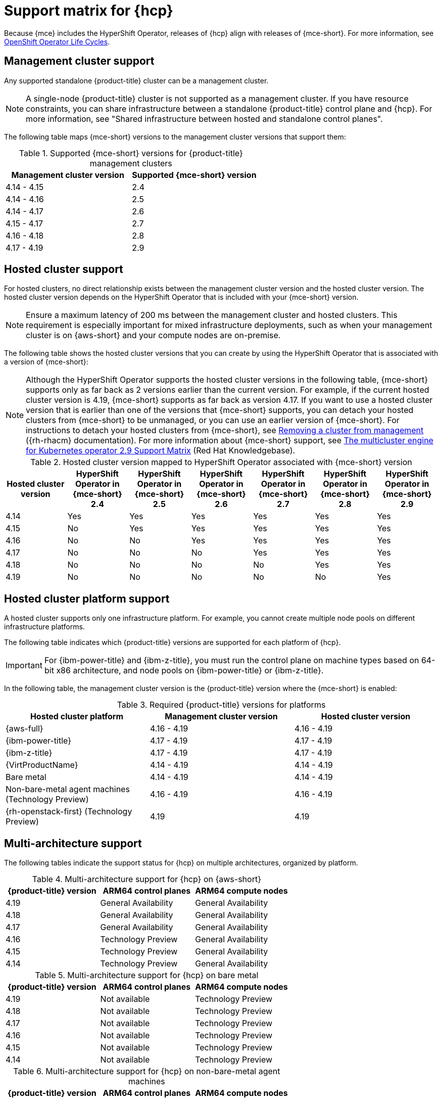 // Module included in the following assemblies:
//
// * hosted-control-planes/hcp-prepare/hcp-requirements.adoc


:_mod-docs-content-type: CONCEPT
[id="hcp-support-matrix_{context}"]
= Support matrix for {hcp}

Because {mce} includes the HyperShift Operator, releases of {hcp} align with releases of {mce-short}. For more information, see link:https://access.redhat.com/support/policy/updates/openshift_operators[OpenShift Operator Life Cycles].

[id="hcp-matrix-mgmt_{context}"]
== Management cluster support

Any supported standalone {product-title} cluster can be a management cluster.

[NOTE]
====
A single-node {product-title} cluster is not supported as a management cluster. If you have resource constraints, you can share infrastructure between a standalone {product-title} control plane and {hcp}. For more information, see "Shared infrastructure between hosted and standalone control planes".
====

The following table maps {mce-short} versions to the management cluster versions that support them:

.Supported {mce-short} versions for {product-title} management clusters
[cols="2",options="header"]
|===
|Management cluster version |Supported {mce-short} version

|4.14 - 4.15
|2.4

|4.14 - 4.16
|2.5

|4.14 - 4.17
|2.6

|4.15 - 4.17
|2.7

|4.16 - 4.18
|2.8

|4.17 - 4.19
|2.9
|===

[id="hcp-matrix-hc_{context}"]
== Hosted cluster support

For hosted clusters, no direct relationship exists between the management cluster version and the hosted cluster version. The hosted cluster version depends on the HyperShift Operator that is included with your {mce-short} version.

[NOTE]
====
Ensure a maximum latency of 200 ms between the management cluster and hosted clusters. This requirement is especially important for mixed infrastructure deployments, such as when your management cluster is on {aws-short} and your compute nodes are on-premise.
====

The following table shows the hosted cluster versions that you can create by using the HyperShift Operator that is associated with a version of {mce-short}:

[NOTE]
====
Although the HyperShift Operator supports the hosted cluster versions in the following table, {mce-short} supports only as far back as 2 versions earlier than the current version. For example, if the current hosted cluster version is 4.19, {mce-short} supports as far back as version 4.17. If you want to use a hosted cluster version that is earlier than one of the versions that {mce-short} supports, you can detach your hosted clusters from {mce-short} to be unmanaged, or you can use an earlier version of {mce-short}. For instructions to detach your hosted clusters from {mce-short}, see link:https://docs.redhat.com/en/documentation/red_hat_advanced_cluster_management_for_kubernetes/2.13/html/clusters/cluster_mce_overview#remove-managed-cluster[Removing a cluster from management] ({rh-rhacm} documentation). For more information about {mce-short} support, see link:https://access.redhat.com/articles/7120837[The multicluster engine for Kubernetes operator 2.9 Support Matrix] (Red{nbsp}Hat Knowledgebase).
====

.Hosted cluster version mapped to HyperShift Operator associated with {mce-short} version
[cols="7",options="header"]
|===
|Hosted cluster version |HyperShift Operator in {mce-short} 2.4 |HyperShift Operator in {mce-short} 2.5 |HyperShift Operator in {mce-short} 2.6 |HyperShift Operator in {mce-short} 2.7|HyperShift Operator in {mce-short} 2.8|HyperShift Operator in {mce-short} 2.9

|4.14
|Yes
|Yes
|Yes
|Yes
|Yes
|Yes

|4.15
|No
|Yes
|Yes
|Yes
|Yes
|Yes

|4.16
|No
|No
|Yes
|Yes
|Yes
|Yes

|4.17
|No
|No
|No
|Yes
|Yes
|Yes

|4.18
|No
|No
|No
|No
|Yes
|Yes

|4.19
|No
|No
|No
|No
|No
|Yes
|===

[id="hcp-matrix-platform_{context}"]
== Hosted cluster platform support

A hosted cluster supports only one infrastructure platform. For example, you cannot create multiple node pools on different infrastructure platforms.

The following table indicates which {product-title} versions are supported for each platform of {hcp}.

[IMPORTANT]
====
For {ibm-power-title} and {ibm-z-title}, you must run the control plane on machine types based on 64-bit x86 architecture, and node pools on {ibm-power-title} or {ibm-z-title}.
====

In the following table, the management cluster version is the {product-title} version where the {mce-short} is enabled:

.Required {product-title} versions for platforms
[cols="3",options="header"]
|===
|Hosted cluster platform |Management cluster version |Hosted cluster version

|{aws-full}
|4.16 - 4.19
|4.16 - 4.19

|{ibm-power-title}
|4.17 - 4.19
|4.17 - 4.19

|{ibm-z-title}
|4.17 - 4.19
|4.17 - 4.19

|{VirtProductName}
|4.14 - 4.19
|4.14 - 4.19

|Bare metal
|4.14 - 4.19
|4.14 - 4.19

|Non-bare-metal agent machines (Technology Preview)
|4.16 - 4.19
|4.16 - 4.19

|{rh-openstack-first} (Technology Preview)
|4.19
|4.19
|===

[id="hcp-matrix-multiarch_{context}"]
== Multi-architecture support

The following tables indicate the support status for {hcp} on multiple architectures, organized by platform.

.Multi-architecture support for {hcp} on {aws-short}
[cols="3",options="header"]
|===
|{product-title} version |ARM64 control planes |ARM64 compute nodes

|4.19
|General Availability
|General Availability

|4.18
|General Availability
|General Availability

|4.17
|General Availability
|General Availability

|4.16
|Technology Preview
|General Availability

|4.15
|Technology Preview
|General Availability

|4.14
|Technology Preview
|General Availability
|===

.Multi-architecture support for {hcp} on bare metal
[cols="3",options="header"]
|===
|{product-title} version |ARM64 control planes |ARM64 compute nodes

|4.19
|Not available
|Technology Preview

|4.18
|Not available
|Technology Preview

|4.17
|Not available
|Technology Preview

|4.16
|Not available
|Technology Preview

|4.15
|Not available
|Technology Preview

|4.14
|Not available
|Technology Preview
|===

.Multi-architecture support for {hcp} on non-bare-metal agent machines
[cols="3",options="header"]
|===
|{product-title} version |ARM64 control planes |ARM64 compute nodes

|4.19
|Not available
|Not available

|4.18
|Not available
|Not available

|4.17
|Not available
|Not available
|===

.Multi-architecture support for {hcp} on {ibm-power-title}
[cols="3",options="header"]
|===
|{product-title} version |Control planes |Compute nodes

|4.19
a|* 64-bit x86: General Availability
* ARM64: Not available
* s390x: Not available
* ppc64le: Not available
a|* 64-bit x86: General Availability
* ARM64: Not available
* s390x: Not available
* ppc64le: General Availability

|4.18
a|* 64-bit x86: General Availability
* ARM64: Not available
* s390x: Not available
* ppc64le: Not available
a|* 64-bit x86: Not available
* ARM64: Not available
* s390x: Not available
* ppc64le: General Availability

|4.17
a|* 64-bit x86: General Availability
* ARM64: Not available
* s390x: Not available
* ppc64le: Not available
a|* 64-bit x86: Not available
* ARM64: Not available
* s390x: Not available
* ppc64le: General Availability
|===

.Multi-architecture support for {hcp} on {ibm-z-title}
[cols="3",options="header"]
|===
|{product-title} version |Control planes |Compute nodes

|4.19
a|* 64-bit x86: General Availability
* ARM64: Not available
* s390x: Not available
* ppc64le: Not available
a|* 64-bit x86: Not available
* ARM64: Not available
* s390x: General Availability

|4.18
a|* 64-bit x86: General Availability
* ARM64: Not available
* s390x: Not available
* ppc64le: Not available
a|* 64-bit x86: Not available
* ARM64: Not available
* s390x: General Availability
* ppc64le: Not available

|4.17
a|* 64-bit x86: General Availability
* ARM64: Not available
* s390x: Not available
* ppc64le: Not available
a|* 64-bit x86: Not available
* ARM64: Not available
* s390x: General Availability
* ppc64le: Not available
|===

.Multi-architecture support for {hcp} on {VirtProductName}
[cols="3",options="header"]
|===
|{product-title} version |ARM64 control planes |ARM64 compute nodes

|4.19
|Not available
|Not available

|4.18
|Not available
|Not available

|4.17
|Not available
|Not available

|4.16
|Not available
|Not available

|4.15
|Not available
|Not available

|4.14
|Not available
|Not available

|===

[id="hcp-matrix-updates_{context}"]
== Updates of {mce-short}

When you update to another version of the {mce-short}, your hosted cluster can continue to run if the HyperShift Operator that is included in the version of {mce-short} supports the hosted cluster version. The following table shows which hosted cluster versions are supported on which updated {mce-short} versions.

[NOTE]
====
Although the HyperShift Operator supports the hosted cluster versions in the following table, {mce-short} supports only as far back as 2 versions earlier than the current version. For example, if the current hosted cluster version is 4.19, {mce-short} supports as far back as version 4.17. If you want to use a hosted cluster version that is earlier than one of the versions that {mce-short} supports, you can detach your hosted clusters from {mce-short} to be unmanaged, or you can use an earlier version of {mce-short}. For instructions to detach your hosted clusters from {mce-short}, see link:https://docs.redhat.com/en/documentation/red_hat_advanced_cluster_management_for_kubernetes/2.13/html/clusters/cluster_mce_overview#remove-managed-cluster[Removing a cluster from management] ({rh-rhacm} documentation). For more information about {mce-short} support, see link:https://access.redhat.com/articles/7120837[The multicluster engine for Kubernetes operator 2.9 Support Matrix] (Red{nbsp}Hat Knowledgebase).
====

.Updated {mce-short} version support for hosted clusters
[cols="2",options="header"]
|===
|Updated {mce-short} version |Supported hosted cluster version

|Updated from 2.4 to 2.5
|{product-title} 4.14

|Updated from 2.5 to 2.6
|{product-title} 4.14 - 4.15

|Updated from 2.6 to 2.7
|{product-title} 4.14 - 4.16

|Updated from 2.7 to 2.8
|{product-title} 4.14 - 4.17

|Updated from 2.8 to 2.9
|{product-title} 4.14 - 4.18
|===

For example, if you have an {product-title} 4.14 hosted cluster on the management cluster and you update from {mce-short} 2.4 to 2.5, the hosted cluster can continue to run.

[id="hcp-matrix-tp_{context}"]
== Technology Preview features

The following list indicates features in this release that have a Technology Preview status:

* {hcp-capital} on {ibm-z-title} in a disconnected environment
* Custom taints and tolerations for {hcp}
* NVIDIA GPU devices on {hcp} for {VirtProductName}
* {hcp-capital} on {rh-openstack-first}